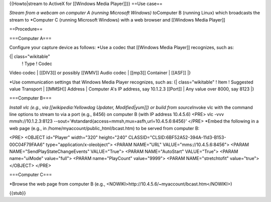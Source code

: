 {{Howto|stream to ActiveX for [[Windows Media Player]]}} ==Use case==

*Stream from a webcam on computer A (running Microsoft Windows)
to*\ Computer B (running Linux) which broadcasts the stream to
\*Computer C (running Microsoft Windows) with a web browser and
[[Windows Media Player]]

==Procedure==

===Computer A===

Configure your capture device as follows: \*Use a codec that [[Windows
Media Player]] recognizes, such as:

{\| class="wikitable"
   ! Type ! Codec

Video codec \| [[DIV3]] or possibly [[WMV]] Audio codec \| [[mp3]]
Container \| [[ASF]] \|}

\*Use communication settings that Windows Media Player recognizes, such
as: {\| class="wikitable" ! Item ! Suggested value Transport \| [[MMSH]]
Address \| Computer A's IP address, say 10.1.2.3 [[Port]] \| Any value
over 8000, say 8123 \|}

===Computer B===

*Install vlc (e.g., via [[wikipedia:Yellowdog Updater, Modified|yum]])
or build from source*\ Invoke vlc with the command line options to
stream to via a port (e.g., 8456) on computer B (with IP address
10.4.5.6) <PRE> vlc -vvv mmsh://10.1.2.3:8123
--sout='#standard{access=mmsh,mux=asfh,url=10.4.5.6:8456}' </PRE>
\*Embed the following in a web page (e.g., in
/home/myaccount/public_html/bcast.htm) to be served from computer B:

<PRE> <OBJECT id="Player" width="320" height="240"
CLASSID="CLSID:6BF52A52-394A-11d3-B153-00C04F79FAA6"
type="application/x-oleobject"> <PARAM NAME="URL"
VALUE="mms://10.4.5.6:8456"> <PARAM NAME="SendPlayStateChangeEvents"
VALUE="True"> <PARAM NAME="AutoStart" VALUE="True"> <PARAM name="uiMode"
value="full"> <PARAM name="PlayCount" value="9999"> <PARAM
NAME="stretchtofit" value="true"> </OBJECT> </PRE>

===Computer C===

\*Browse the web page from computer B (e.g.,
<NOWIKI>http://10.4.5.6/~myaccount/bcast.htm\ </NOWIKI>)

{{stub}}
